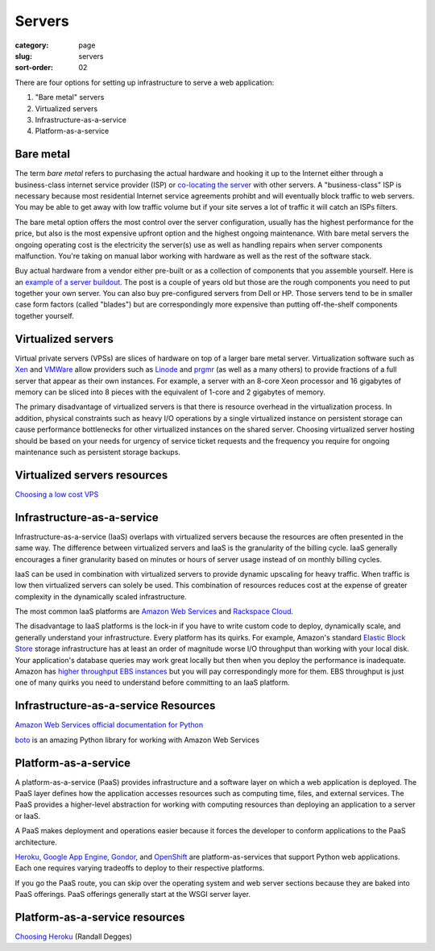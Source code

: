 Servers
=======

:category: page
:slug: servers
:sort-order: 02

There are four options for setting up infrastructure to serve a
web application:

1. "Bare metal" servers

2. Virtualized servers

3. Infrastructure-as-a-service

4. Platform-as-a-service

Bare metal
----------
The term *bare metal* refers to purchasing the actual hardware and hooking 
it up to the Internet either through a business-class internet service 
provider (ISP) or 
`co-locating the server <http://webdesign.about.com/od/colocation/a/what_colocation.htm>`_ with other servers. A "business-class" ISP is necessary because
most residential Internet service agreements prohibt and will eventually
block traffic to web servers. You may be able to get away with low traffic
volume but if your site serves a lot of traffic it will catch an ISPs
filters.

The bare metal option offers the most control over the server configuration,
usually has the highest performance for the price, but also is the most 
expensive upfront option and the highest ongoing maintenance. With bare
metal servers the ongoing operating cost is the electricity the server(s) 
use as well as handling repairs when server components malfunction. You're
taking on manual labor working with hardware as well as the rest of the
software stack.

Buy actual hardware from a vendor either pre-built or as a collection of 
components that you assemble yourself. Here is an 
`example of a server buildout <http://duartes.org/gustavo/blog/post/building-a-quad-core-server>`_. The post is a couple of years old but those are the
rough components you need to put together your own server. You can also buy 
pre-configured servers from Dell or HP. Those servers tend to be in
smaller case form factors (called "blades") but are correspondingly more 
expensive than putting off-the-shelf components together yourself.


Virtualized servers
-------------------
Virtual private servers (VPSs) are slices of hardware on top of a larger
bare metal server. Virtualization software such as 
`Xen <http://www.xen.org/>`_ and
`VMWare <http://www.vmware.com/virtualization/what-is-virtualization.html>`_
allow providers such as `Linode <http://www.linode.com/>`_ and
`prgmr <http://prgmr.com/xen/>`_ (as well as a many others) to provide
fractions of a full server that appear as their own instances. For example,
a server with an 8-core Xeon processor and 16 gigabytes of memory can be
sliced into 8 pieces with the equivalent of 1-core and 2 gigabytes of
memory.

The primary disadvantage of virtualized servers is that there is resource
overhead in the virtualization process. In addition, physical constraints
such as heavy I/O operations by a single virtualized instance on persistent 
storage can cause performance bottlenecks for other virtualized instances on
the shared server. Choosing virtualized server hosting should be based on
your needs for urgency of service ticket requests and the frequency you
require for ongoing maintenance such as persistent storage backups.


Virtualized servers resources
-----------------------------
`Choosing a low cost VPS <http://blog.redfern.me/choosing-a-low-cost-vps/>`_ 



Infrastructure-as-a-service
---------------------------
Infrastructure-as-a-service (IaaS) overlaps with virtualized servers 
because the resources are often presented in the same way. The 
difference between virtualized servers and IaaS is the granularity of the
billing cycle. IaaS generally encourages a finer granularity based on minutes
or hours of server usage instead of on monthly billing cycles.

IaaS can be used in combination with virtualized servers to provide 
dynamic upscaling for heavy traffic. When traffic is low then virtualized
servers can solely be used. This combination of resources reduces cost at
the expense of greater complexity in the dynamically scaled infrastructure. 

The most common IaaS platforms are 
`Amazon Web Services <http://aws.amazon.com/>`_ and 
`Rackspace Cloud <http://www.rackspace.com/cloud/>`_.

The disadvantage to IaaS platforms is the lock-in if you have to write
custom code to deploy, dynamically scale, and generally understand your
infrastructure. Every platform has its quirks. For example, 
Amazon's standard `Elastic Block Store <http://aws.amazon.com/ebs/>`_ storage
infrastructure has at least an order of magnitude worse I/O throughput 
than working with your local disk. Your application's database queries may 
work great locally but then when you deploy the performance is inadequate.
Amazon has `higher throughput EBS instances <http://aws.amazon.com/about-aws/whats-new/2012/07/31/announcing-provisioned-iops-for-amazon-ebs/>`_ 
but you will pay correspondingly more for them. EBS throughput is just 
one of many quirks you need to understand before committing to an 
IaaS platform.

Infrastructure-as-a-service Resources
-------------------------------------
`Amazon Web Services official documentation for Python <http://aws.amazon.com/python/>`_ 

`boto <https://github.com/boto/boto>`_ is an amazing Python library for
working with Amazon Web Services



Platform-as-a-service
---------------------
A platform-as-a-service (PaaS) provides infrastructure and a software layer
on which a web application is deployed. The PaaS layer defines how the 
application accesses resources such as computing time, files, and 
external services. The PaaS provides a higher-level abstraction for working
with computing resources than deploying an application to a server or IaaS.

A PaaS makes deployment and operations easier because it forces the developer
to conform applications to the PaaS architecture.

`Heroku <http://www.heroku.com/>`_, 
`Google App Engine <https://developers.google.com/appengine/>`_,
`Gondor <https://gondor.io/>`_, and
`OpenShift <https://openshift.redhat.com/community/get-started/python>`_ are
platform-as-services that support Python web applications. Each one requires
varying tradeoffs to deploy to their respective platforms.


.. image:: ../img/servers-versus-paas.png
  :alt: Traditional LAMP server stack versus a Platform-as-a-Service stack
  :class: technical-diagram


If you go the PaaS route, you can skip over the operating system and web
server sections because they are baked into PaaS offerings. PaaS offerings
generally start at the WSGI server layer.

Platform-as-a-service resources
-------------------------------
`Choosing Heroku <http://rdegges.com/devops-django-part-4-choosing-heroku>`_
(Randall Degges)



